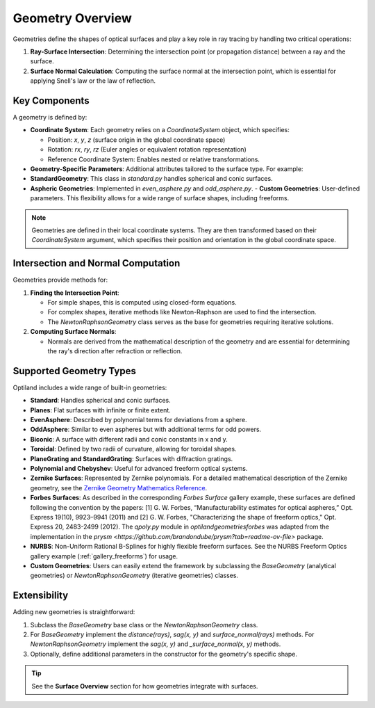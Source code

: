 Geometry Overview
=================

Geometries define the shapes of optical surfaces and play a key role in ray tracing by handling two critical operations:

1. **Ray-Surface Intersection**: Determining the intersection point (or propagation distance) between a ray and the surface.
2. **Surface Normal Calculation**: Computing the surface normal at the intersection point, which is essential for applying Snell's law or the law of reflection.

Key Components
--------------

A geometry is defined by:

- **Coordinate System**: Each geometry relies on a `CoordinateSystem` object, which specifies:

  - Position: `x`, `y`, `z` (surface origin in the global coordinate space)
  - Rotation: `rx`, `ry`, `rz` (Euler angles or equivalent rotation representation)
  - Reference Coordinate System: Enables nested or relative transformations.

- **Geometry-Specific Parameters**: Additional attributes tailored to the surface type. For example:

- **StandardGeometry**: This class in `standard.py` handles spherical and conic surfaces.
- **Aspheric Geometries**: Implemented in `even_asphere.py` and `odd_asphere.py`.
  - **Custom Geometries**: User-defined parameters. This flexibility allows for a wide range of surface shapes, including freeforms.

.. note::
    Geometries are defined in their local coordinate systems. They are then transformed based on their `CoordinateSystem` argument, which specifies their position and orientation in the global coordinate space.

Intersection and Normal Computation
-----------------------------------

Geometries provide methods for:

1. **Finding the Intersection Point**:

   - For simple shapes, this is computed using closed-form equations.
   - For complex shapes, iterative methods like Newton-Raphson are used to find the intersection.
   - The `NewtonRaphsonGeometry` class serves as the base for geometries requiring iterative solutions.

2. **Computing Surface Normals**:

   - Normals are derived from the mathematical description of the geometry and are essential for determining the ray's direction after refraction or reflection.

Supported Geometry Types
------------------------

Optiland includes a wide range of built-in geometries:

- **Standard**: Handles spherical and conic surfaces.
- **Planes**: Flat surfaces with infinite or finite extent.
- **EvenAsphere**: Described by polynomial terms for deviations from a sphere.
- **OddAsphere**: Similar to even aspheres but with additional terms for odd powers.
- **Biconic**: A surface with different radii and conic constants in x and y.
- **Toroidal**: Defined by two radii of curvature, allowing for toroidal shapes.
- **PlaneGrating and StandardGrating**: Surfaces with diffraction gratings.
- **Polynomial and Chebyshev**: Useful for advanced freeform optical systems.
- **Zernike Surfaces**: Represented by Zernike polynomials. For a detailed mathematical description of the Zernike geometry, see the `Zernike Geometry Mathematics Reference <https://github.com/HarrisonKramer/optiland/blob/master/docs/references/zernike_description.md>`_.
- **Forbes Surfaces**: As described in the corresponding `Forbes Surface` gallery example, these surfaces are defined following the convention by the papers: [1] G. W. Forbes, “Manufacturability estimates for optical aspheres,” Opt. Express 19(10), 9923–9941 (2011) and [2] G. W. Forbes, "Characterizing the shape of freeform optics," Opt. Express 20, 2483-2499 (2012). The `qpoly.py` module in `optiland\geometries\forbes` was adapted from the implementation in the `prysm <https://github.com/brandondube/prysm?tab=readme-ov-file>` package.
- **NURBS**: Non-Uniform Rational B-Splines for highly flexible freeform surfaces. See the NURBS Freeform Optics gallery example (:ref:`gallery_freeforms`) for usage.
- **Custom Geometries**: Users can easily extend the framework by subclassing the `BaseGeometry` (analytical geometries) or `NewtonRaphsonGeometry` (iterative geometries) classes.

Extensibility
-------------

Adding new geometries is straightforward:

1. Subclass the `BaseGeometry` base class or the `NewtonRaphsonGeometry` class.
2. For `BaseGeometry` implement the `distance(rays)`, `sag(x, y)` and `surface_normal(rays)` methods. For `NewtonRaphsonGeometry` implement the `sag(x, y)` and `_surface_normal(x, y)` methods.
3. Optionally, define additional parameters in the constructor for the geometry's specific shape.


.. tip::
   See the **Surface Overview** section for how geometries integrate with surfaces.
